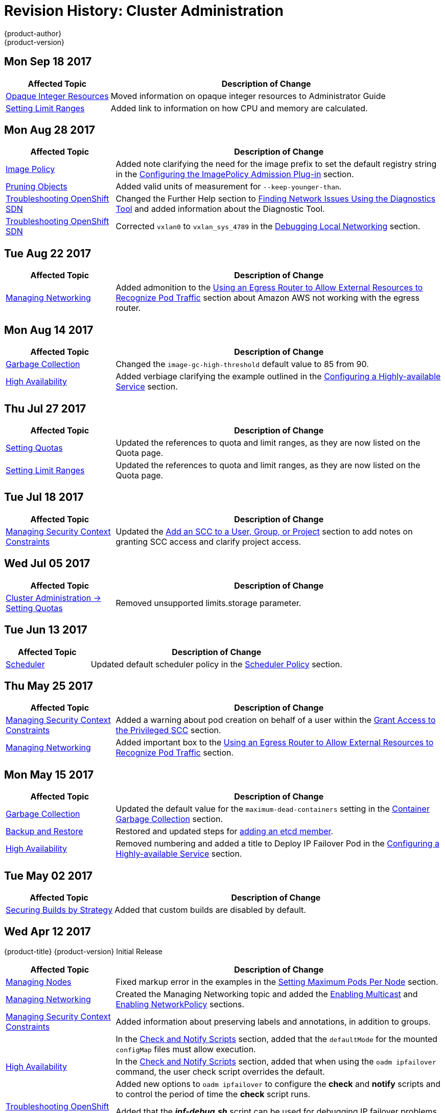 [[admin-guide-revhistory-admin-guide]]
= Revision History: Cluster Administration
{product-author}
{product-version}
:data-uri:
:icons:
:experimental:

// do-release: revhist-tables
== Mon Sep 18 2017

// tag::admin_guide_mon_sep_18_2017[]
[cols="1,3",options="header"]
|===

|Affected Topic |Description of Change
//Mon Sep 18 2017
|xref:../admin_guide/opaque_integer_resources.adoc#admin-guide-opaque-resources[Opaque Integer Resources]
|Moved information on opaque integer resources to Administrator Guide

|xref:../admin_guide/limits.adoc#admin-guide-limits[Setting Limit Ranges]
|Added link to information on how CPU and memory are calculated.



|===

// end::admin_guide_mon_sep_18_2017[]
== Mon Aug 28 2017

// tag::admin_guide_mon_aug_28_2017[]
[cols="1,3",options="header"]
|===

|Affected Topic |Description of Change
//Mon Aug 28 2017
|xref:../admin_guide/image_policy.adoc#admin-guide-image-policy[Image Policy]
|Added note clarifying the need for the image prefix to set the default registry string in the xref:../admin_guide/image_policy.adoc#image-policy-configuring-the-image-policy-admission-plug-in[Configuring the ImagePolicy Admission Plug-in] section.

|xref:../admin_guide/pruning_resources.adoc#admin-guide-pruning-resources[Pruning Objects]
|Added valid units of measurement for `--keep-younger-than`.

|xref:../admin_guide/sdn_troubleshooting.adoc#admin-guide-sdn-troubleshooting[Troubleshooting OpenShift SDN]
|Changed the Further Help section to xref:../admin_guide/sdn_troubleshooting.adoc#sdn-troubleshooting-diagnostics-tool[Finding Network Issues Using the Diagnostics Tool] and added information about the Diagnostic Tool.

|xref:../admin_guide/sdn_troubleshooting.adoc#admin-guide-sdn-troubleshooting[Troubleshooting OpenShift SDN]
|Corrected `vxlan0` to `vxlan_sys_4789` in the xref:../admin_guide/sdn_troubleshooting.adoc#debugging-local-networking[Debugging Local Networking] section.

|===

// end::admin_guide_mon_aug_28_2017[]
== Tue Aug 22 2017

// tag::admin_guide_tue_aug_22_2017[]
[cols="1,3",options="header"]
|===

|Affected Topic |Description of Change
//Tue Aug 22 2017
|xref:../admin_guide/managing_networking.adoc#admin-guide-manage-networking[Managing Networking]
|Added admonition to the xref:../admin_guide/managing_networking.adoc#admin-guide-limit-pod-access-egress-router[Using an Egress Router to Allow External Resources to Recognize Pod Traffic] section about Amazon AWS not working with the egress router.



|===

// end::admin_guide_tue_aug_22_2017[]

== Mon Aug 14 2017

// tag::admin_guide_mon_aug_14_2017[]
[cols="1,3",options="header"]
|===

|Affected Topic |Description of Change
//Mon Aug 14 2017

|xref:../admin_guide/garbage_collection.adoc#admin-guide-garbage-collection[Garbage Collection]
|Changed the `image-gc-high-threshold` default value to 85 from 90.

|xref:../admin_guide/high_availability.adoc#admin-guide-high-availability[High Availability]
|Added verbiage clarifying the example outlined in the xref:../admin_guide/high_availability.adoc#configuring-a-highly-available-service[Configuring a Highly-available Service] section.

|===

// end::admin_guide_mon_aug_14_2017[]

== Thu Jul 27 2017

// tag::admin_guide_thu_jul_27_2017[]
[cols="1,3",options="header"]
|===

|Affected Topic |Description of Change
//Thu Jul 27 2017
n|xref:../admin_guide/quota.adoc#admin-guide-quota[Setting Quotas]
|Updated the references to quota and limit ranges, as they are now listed on the Quota page.

|xref:../admin_guide/limits.adoc#admin-guide-limits[Setting Limit Ranges]
|Updated the references to quota and limit ranges, as they are now listed on the Quota page.



|===

// end::admin_guide_thu_jul_27_2017[]
== Tue Jul 18 2017

// tag::admin_guide_tue_jul_18_2017[]
[cols="1,3",options="header"]
|===

|Affected Topic |Description of Change
//Tue Jul 18 2017
|xref:../admin_guide/manage_scc.adoc#admin-guide-manage-scc[Managing Security Context Constraints]
|Updated the xref:../admin_guide/manage_scc.adoc#add-scc-to-user-group-project[Add an SCC to a User, Group, or Project] section to add notes on granting SCC access and clarify project access.



|===

// end::admin_guide_tue_jul_18_2017[]
== Wed Jul 05 2017

// tag::admin_guide_wed_jul_05_2017[]
[cols="1,3",options="header"]
|===

|Affected Topic |Description of Change
//Wed Jul 05 2017
|xref:../admin_guide/quota.adoc#admin-guide-quota[Cluster Administration -> Setting Quotas]
|Removed unsupported limits.storage parameter.



|===

// end::admin_guide_wed_jul_05_2017[]
== Tue Jun 13 2017

// tag::admin_guide_tue_jun_13_2017[]
[cols="1,3",options="header"]
|===

|Affected Topic |Description of Change
//Tue Jun 13 2017
|xref:../admin_guide/scheduler.adoc#admin-guide-scheduler[Scheduler]
|Updated default scheduler policy in the xref:../admin_guide/scheduler.adoc#scheduler-policy[Scheduler Policy] section.

|===

// end::admin_guide_tue_jun_13_2017[]
== Thu May 25 2017

// tag::admin_guide_thu_may_25_2017[]
[cols="1,3",options="header"]
|===

|Affected Topic |Description of Change
//Thu May 25 2017
|xref:../admin_guide/manage_scc.adoc#admin-guide-manage-scc[Managing Security Context Constraints]
|Added a warning about pod creation on behalf of a user within the xref:../admin_guide/manage_scc.adoc#grant-access-to-the-privileged-scc[Grant Access to the Privileged SCC] section.

|xref:../admin_guide/managing_networking.adoc#admin-guide-manage-networking[Managing Networking]
|Added important box to the xref:../admin_guide/managing_networking.adoc#admin-guide-limit-pod-access-egress-router[Using an Egress Router to Allow External Resources to Recognize Pod Traffic] section.



|===

// end::admin_guide_thu_may_25_2017[]

== Mon May 15 2017

// tag::admin_guide_mon_may_15_2017[]
[cols="1,3",options="header"]
|===

|Affected Topic |Description of Change
//Mon May 15 2017

|xref:../admin_guide/garbage_collection.adoc#admin-guide-garbage-collection[Garbage Collection]
|Updated the default value for the `maximum-dead-containers` setting in the xref:../admin_guide/garbage_collection.adoc#container-garbage-collection[Container Garbage Collection] section.

|xref:../admin_guide/backup_restore.adoc#admin-guide-backup-and-restore[Backup and Restore]
|Restored and updated steps for xref:../admin_guide/backup_restore.adoc#backup-restore-adding-etcd-hosts[adding an etcd member].

|xref:../admin_guide/high_availability.adoc#admin-guide-high-availability[High Availability]
|Removed numbering and added a title to Deploy IP Failover Pod in the xref:../admin_guide/high_availability.adoc#configuring-a-highly-available-service[Configuring a Highly-available Service] section.

|===

// end::admin_guide_mon_may_15_2017[]

== Tue May 02 2017

// tag::admin_guide_tue_may_02_2017[]
[cols="1,3",options="header"]
|===

|Affected Topic |Description of Change
//Tue May 02 2017
|xref:../admin_guide/securing_builds.adoc#admin-guide-securing-builds[Securing Builds by Strategy]
|Added that custom builds are disabled by default.

|===

// end::admin_guide_tue_may_02_2017[]
== Wed Apr 12 2017

{product-title} {product-version} Initial Release

// tag::admin_guide_wed_apr_12_2017[]
[cols="1,3",options="header"]
|===

|Affected Topic |Description of Change
//Wed Apr 12 2017

|xref:../admin_guide/manage_nodes.adoc#admin-guide-manage-nodes[Managing Nodes]
|Fixed markup error in the examples in the xref:../admin_guide/manage_nodes.adoc#admin-guide-max-pods-per-node[Setting Maximum Pods Per Node] section.

|xref:../admin_guide/managing_networking.adoc#admin-guide-manage-networking[Managing Networking]
|Created the Managing Networking topic and added the xref:../admin_guide/managing_networking.adoc#admin-guide-networking-multicast[Enabling Multicast] and xref:../admin_guide/managing_networking.adoc#admin-guide-networking-networkpolicy[Enabling NetworkPolicy] sections.

|xref:../admin_guide/manage_scc.adoc#admin-guide-manage-scc[Managing Security Context Constraints]
|Added information about preserving labels and annotations, in addition to groups.

.3+|xref:../admin_guide/high_availability.adoc#admin-guide-high-availability[High Availability]
|In the xref:../admin_guide/high_availability.adoc#check-notify[Check and Notify Scripts] section, added that the `defaultMode` for the mounted `configMap` files must allow execution.
|In the xref:../admin_guide/high_availability.adoc#check-notify[Check and Notify Scripts] section, added that when using the `oadm ipfailover` command, the user check script overrides the default.
|Added new options to `oadm ipfailover` to configure the *check* and *notify* scripts and to control the period of time the *check* script runs.

|xref:../admin_guide/sdn_troubleshooting.adoc#admin-guide-sdn-troubleshooting[Troubleshooting OpenShift SDN]
|Added that the *_ipf-debug.sh_* script can be used for debugging IP failover problems.

|===

// end::admin_guide_wed_apr_12_2017[]
